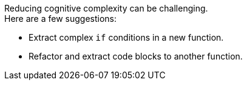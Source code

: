 Reducing cognitive complexity can be challenging. +
Here are a few suggestions:

* Extract complex `if` conditions in a new function.
* Refactor and extract code blocks to another function.